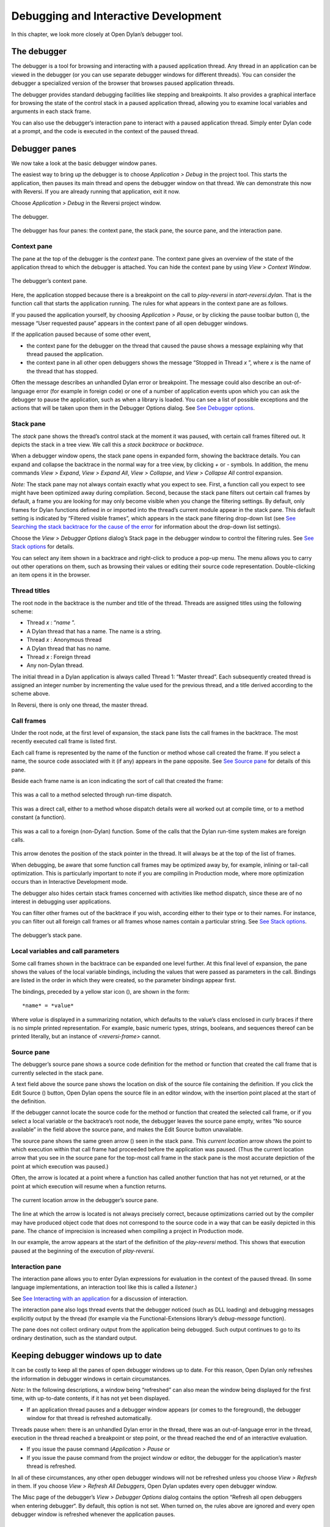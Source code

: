 *************************************
Debugging and Interactive Development
*************************************

In this chapter, we look more closely at Open Dylan’s debugger
tool.

The debugger
------------

The debugger is a tool for browsing and interacting with a paused
application thread. Any thread in an application can be viewed in the
debugger (or you can use separate debugger windows for different
threads). You can consider the debugger a specialized version of the
browser that browses paused application threads.

The debugger provides standard debugging facilities like stepping and
breakpoints. It also provides a graphical interface for browsing the
state of the control stack in a paused application thread, allowing you
to examine local variables and arguments in each stack frame.

You can also use the debugger’s interaction pane to interact with a
paused application thread. Simply enter Dylan code at a prompt, and the
code is executed in the context of the paused thread.

Debugger panes
--------------

We now take a look at the basic debugger window panes.

The easiest way to bring up the debugger is to choose *Application >
Debug* in the project tool. This starts the application, then pauses its
main thread and opens the debugger window on that thread. We can
demonstrate this now with Reversi. If you are already running that
application, exit it now.

Choose *Application > Debug* in the Reversi project window.

.. figure:: ../images/debugger.png
   :align: center

   The debugger.

The debugger has four panes: the context pane, the stack pane, the
source pane, and the interaction pane.

Context pane
~~~~~~~~~~~~

The pane at the top of the debugger is the *context* pane. The context
pane gives an overview of the state of the application thread to which
the debugger is attached. You can hide the context pane by using *View >
Context Window*.

.. figure:: ../images/dbgctxt.png
   :align: center

   The debugger’s context pane.

Here, the application stopped because there is a breakpoint on the call
to *play-reversi* in *start-reversi.dylan*. That is the function call
that starts the application running. The rules for what appears in the
context pane are as follows.

If you paused the application yourself, by choosing *Application >
Pause*, or by clicking the pause toolbar button (|image0|), the
message “User requested pause” appears in the context pane of all open
debugger windows.

If the application paused because of some other event,

-  the context pane for the debugger on the thread that caused the pause
   shows a message explaining why that thread paused the application.
-  the context pane in all other open debuggers shows the message
   “Stopped in Thread *x* ”, where *x* is the name of the thread that
   has stopped.

Often the message describes an unhandled Dylan error or breakpoint. The
message could also describe an out-of-language error (for example in
foreign code) or one of a number of application events upon which you
can ask the debugger to pause the application, such as when a library is
loaded. You can see a list of possible exceptions and the actions that
will be taken upon them in the Debugger Options dialog. See `See
Debugger options <debug.htm#17520>`_.

Stack pane
~~~~~~~~~~

The *stack* pane shows the thread’s control stack at the moment it was
paused, with certain call frames filtered out. It depicts the stack in a
tree view. We call this a *stack backtrace* or *backtrace*.

When a debugger window opens, the stack pane opens in expanded form,
showing the backtrace details. You can expand and collapse the backtrace
in the normal way for a tree view, by clicking *+* or *-* symbols. In
addition, the menu commands *View > Expand*, *View > Expand All*,
*View > Collapse*, and *View > Collapse All* control expansion.

*Note:* The stack pane may not always contain exactly what you expect to
see. First, a function call you expect to see might have been optimized
away during compilation. Second, because the stack pane filters out
certain call frames by default, a frame you are looking for may only
become visible when you change the filtering settings. By default, only
frames for Dylan functions defined in or imported into the thread’s
current module appear in the stack pane. This default setting is
indicated by “Filtered visible frames”, which appears in the stack pane
filtering drop-down list (see `See Searching the stack backtrace for the
cause of the error <expanding.htm#47774>`_ for information about the
drop-down list settings).

Choose the *View > Debugger Options* dialog’s Stack page in the debugger
window to control the filtering rules. See `See Stack
options <debug.htm#23810>`_ for details.

You can select any item shown in a backtrace and right-click to produce
a pop-up menu. The menu allows you to carry out other operations on
them, such as browsing their values or editing their source code
representation. Double-clicking an item opens it in the browser.

Thread titles
~~~~~~~~~~~~~

The root node in the backtrace is the number and title of the thread.
Threads are assigned titles using the following scheme:

-  Thread *x* : “*name* ”.
-  A Dylan thread that has a name. The name is a string.
-  Thread *x* : Anonymous thread
-  A Dylan thread that has no name.
-  Thread *x* : Foreign thread
-  Any non-Dylan thread.

The initial thread in a Dylan application is always called Thread 1:
“Master thread”. Each subsequently created thread is assigned an integer
number by incrementing the value used for the previous thread, and a
title derived according to the scheme above.

In Reversi, there is only one thread, the master thread.

Call frames
~~~~~~~~~~~

Under the root node, at the first level of expansion, the stack pane
lists the call frames in the backtrace. The most recently executed call
frame is listed first.

Each call frame is represented by the name of the function or method
whose call created the frame. If you select a name, the source code
associated with it (if any) appears in the pane opposite. See `See
Source pane <debug.htm#37874>`_ for details of this pane.

Beside each frame name is an icon indicating the sort of call that
created the frame:

.. figure:: ../images/blue-m.png
   :align: center

This was a call to a method selected through run-time dispatch.

.. figure:: ../images/grey-f.png
   :align: center

This was a direct call, either to a method whose dispatch details were
all worked out at compile time, or to a method constant (a function).

.. figure:: ../images/grey-question.png
   :align: center

This was a call to a foreign (non-Dylan) function. Some of the calls
that the Dylan run-time system makes are foreign calls.

.. figure:: ../images/green-arrow.png
   :align: center

This arrow denotes the position of the stack pointer in the thread. It
will always be at the top of the list of frames.

When debugging, be aware that some function call frames may be optimized
away by, for example, inlining or tail-call optimization. This is
particularly important to note if you are compiling in Production mode,
where more optimization occurs than in Interactive Development mode.

The debugger also hides certain stack frames concerned with activities
like method dispatch, since these are of no interest in debugging user
applications.

You can filter other frames out of the backtrace if you wish, according
either to their type or to their names. For instance, you can filter out
all foreign call frames or all frames whose names contain a particular
string. See `See Stack options <debug.htm#23810>`_.

.. figure:: ../images/dbgbak.png
   :align: center

   The debugger’s stack pane.

Local variables and call parameters
~~~~~~~~~~~~~~~~~~~~~~~~~~~~~~~~~~~

Some call frames shown in the backtrace can be expanded one level
further. At this final level of expansion, the pane shows the values of
the local variable bindings, including the values that were passed as
parameters in the call. Bindings are listed in the order in which they
were created, so the parameter bindings appear first.

The bindings, preceded by a yellow star icon (|image1|), are shown in
the form::

    *name* = *value*

Where *value* is displayed in a summarizing notation, which defaults to
the value’s class enclosed in curly braces if there is no simple printed
representation. For example, basic numeric types, strings, booleans, and
sequences thereof can be printed literally, but an instance of
*<reversi-frame>* cannot.

Source pane
~~~~~~~~~~~

The debugger’s source pane shows a source code definition for the method
or function that created the call frame that is currently selected in
the stack pane.

A text field above the source pane shows the location on disk of the
source file containing the definition. If you click the Edit Source
(|image2|) button, Open Dylan opens the source file in an editor
window, with the insertion point placed at the start of the definition.

If the debugger cannot locate the source code for the method or function
that created the selected call frame, or if you select a local variable
or the backtrace’s root node, the debugger leaves the source pane empty,
writes “No source available” in the field above the source pane, and
makes the Edit Source button unavailable.

The source pane shows the same green arrow (|image3|) seen in the stack
pane. This *current location* arrow shows the point to which execution
within that call frame had proceeded before the application was paused.
(Thus the current location arrow that you see in the source pane for the
top-most call frame in the stack pane is the most accurate depiction of
the point at which execution was paused.)

Often, the arrow is located at a point where a function has called
another function that has not yet returned, or at the point at which
execution will resume when a function returns.

.. figure:: ../images/source.png
   :align: center

   The current location arrow in the debugger’s source pane.

The line at which the arrow is located is not always precisely correct,
because optimizations carried out by the compiler may have produced
object code that does not correspond to the source code in a way that
can be easily depicted in this pane. The chance of imprecision is
increased when compiling a project in Production mode.

In our example, the arrow appears at the start of the definition of the
*play-reversi* method. This shows that execution paused at the beginning
of the execution of *play-reversi*.

Interaction pane
~~~~~~~~~~~~~~~~

The interaction pane allows you to enter Dylan expressions for
evaluation in the context of the paused thread. (In some language
implementations, an interaction tool like this is called a *listener*.)

See `See Interacting with an application <debug.htm#12196>`_ for a
discussion of interaction.

The interaction pane also logs thread events that the debugger noticed
(such as DLL loading) and debugging messages explicitly output by the
thread (for example via the Functional-Extensions library’s
*debug-message* function).

The pane does not collect ordinary output from the application being
debugged. Such output continues to go to its ordinary destination, such
as the standard output.

Keeping debugger windows up to date
-----------------------------------

It can be costly to keep all the panes of open debugger windows up to
date. For this reason, Open Dylan only refreshes the information in
debugger windows in certain circumstances.

*Note:* In the following descriptions, a window being “refreshed” can
also mean the window being displayed for the first time, with up-to-date
contents, if it has not yet been displayed.

-  If an application thread pauses and a debugger window appears (or
   comes to the foreground), the debugger window for that thread is
   refreshed automatically.

Threads pause when: there is an unhandled Dylan error in the thread,
there was an out-of-language error in the thread, execution in the
thread reached a breakpoint or step point, or the thread reached the end
of an interactive evaluation.

-  If you issue the pause command (*Application > Pause* or

-  If you issue the pause command from the project window or editor, the
   debugger for the application’s master thread is refreshed.

In all of these circumstances, any other open debugger windows will not
be refreshed unless you choose *View > Refresh* in them. If you choose
*View > Refresh All Debuggers*, Open Dylan updates every open
debugger window.

The Misc page of the debugger’s *View > Debugger Options* dialog
contains the option “Refresh all open debuggers when entering debugger“.
By default, this option is not set. When turned on, the rules above are
ignored and every open debugger window is refreshed whenever the
application pauses.

** Controlling execution
------------------------

The *Application* menu, shared by the debugger, editor, and project
windows, contains a set of commands for controlling the execution of an
application or DLL. Some toolbar buttons provide shortcuts to these
commands.

In a project window, the commands on the *Application* menu act upon the
executable application (.EXE file) or DLL that was last built for that
project. The command selects the application or DLL depending on the
target file type setting on the *Project > Settings* dialog’s Link page.

In a debugger window, the commands act upon the application that created
the thread being debugged. In an editor window, the commands act upon
the application of the active project. (Note that the *Application* menu
is not available in the editor if the source file being edited is not
part of the active project—the project whose name is visible in the main
window’s drop-down list. See `See The active project <debug.htm#21333>`_
for more details.)

Starting and stopping applications
~~~~~~~~~~~~~~~~~~~~~~~~~~~~~~~~~~

*Application > Start* (or the toolbar start/resume button (|image4|))
executes the application with which the window is associated.

After you have started executing an application, the *Application >
Start* command is never available again until you stop the application
with *Application > Stop*, or until the application terminates
normally.

*Application > Stop* (or the toolbar stop button (|image5|)) terminates
the process of the application with which the window is associated.
Before terminating the process, Open Dylan asks you to confirm that
you want to do so. This helps reduce the chance of an accidental
termination that loses valuable application state.

After you have stopped an application in this way, you can start it
again with *Application > Start*.

Pausing and resuming execution of applications
~~~~~~~~~~~~~~~~~~~~~~~~~~~~~~~~~~~~~~~~~~~~~~

*Application > Pause* (or the toolbar pause button (|image6|)) pauses
the execution of the application with which the window is associated.

When an application is paused, you can browse and debug its threads or
interact with it. Choose *Application > Resume* (or the toolbar
start/resume button (|image7|)) to resume execution.

You should normally only use *Application > Resume* when the application
stopped because you paused it or it reached a breakpoint (both of which
are out-of-language events, that is, events not described completely in
terms of the Dylan language). If the application stopped because of an
unhandled condition or a call to *break* (both in-language events), you
should instead use the items on the *Thread* menu to signal a Dylan
restart. See `See Restarts <debug.htm#13526>`_ for information on the
*Thread* menu.

If you use *Application > Resume* to continue from an in-language event,
your application may signal further errors because you did not use the
(in-language) restart mechanism to deal with the existing error.

Any Dylan restarts which were available before you resumed the
application should still be available, so you can continue by signalling
a restart as before. See `See Restarts <debug.htm#13526>`_ for more
details.

Restarting applications
~~~~~~~~~~~~~~~~~~~~~~~

*Application > Restart* restarts the application with which the window
is associated. There is no toolbar shortcut button for this command.

This command is only available if the application is already running.
Since restarting an application logically consists of stopping it and
starting it again, choosing this command is equivalent to choosing
*Application > Stop*, then *Application > Start*.

Interacting with applications
~~~~~~~~~~~~~~~~~~~~~~~~~~~~~

*Application > Interact* (or the toolbar interact button (|image8|))
pauses the execution of the application with which the window is
associated and opens a debugger window on it. The behavior is exactly
the same as *Application > Debug* (see `See Debugging
techniques <debug.htm#13513>`_) except the stack and source panes of the
debugger window are hidden.

See `See Interacting with an application <debug.htm#12196>`_ for a
discussion of interaction.

Debugging techniques
--------------------

Because of the different characteristics of executable (EXE) files,
DLLs, and OLE components, in each case there is a slightly different
technique for invoking the debugger. This section covers these
techniques. Debugging a client/server application is discussed in `See
Debugging client/server applications <debug.htm#68512>`_.

Debugging executables
~~~~~~~~~~~~~~~~~~~~~

Use *Application > Debug* (or the toolbar debug button (|image9|)) and
*Application > Interact* (or the toolbar interact button (|image10|))
to debug an executable (EXE) application.

These commands start the executable associated with the window, then
pause its main thread and open a debugger window on that thread. If the
application is already running, these commands pause the application in
its current state.

If you want to start an application up in the debugger, so that you can
examine its initial state, you want the application’s library and the
libraries it uses to initialize completely before the debugger pauses
it. To do this, you need to specify the application’s *start function*.
A start function is a function that the application calls upon startup
to set things running, such as a call to start an event loop in a
windowing application. See `See The project start
function <projects.htm#25954>`_ for details.

You can specify a start function on the Debug page of the *Project >
Settings…* dialog. When you use *Application > Debug* or *Application >
Interact*, the environment places a temporary breakpoint on the start
function so that the application starts and then enters the debugger on
entry to the start function. For this reason, the expression that calls
the start function should appear after all definitions in the project,
so that all definitions will be accessible in the debugger.

If the project does not specify a start function, the application will
enter the debugger after all expressions are executed and the main
thread is about to exit. In this case, the debugger is entered as the
application has finished, which is not normally very useful. If you
always specify a start function, you can pause the application at a more
useful point.

Debugging DLLs
~~~~~~~~~~~~~~

Debugging DLLs is similar to debugging executable (EXE) applications
(see `See Debugging executables <debug.htm#20444>`_ above), but there
are a couple of differences.

One difference is that DLLs may not have a start function. Without a
start function, there is nothing for the environment to place a
breakpoint upon in order to pause the DLL’s execution and enter the
debugger.

Nonetheless, for debugging it is still useful to be able to pause the
DLL once it has initialized completely but before it exits. To do this,
simply remove the name in the Start Function section of the *Project >
Settings…* dialog’s Debug page. Then, when you choose *Application >
Debug* or *Application > Interact*, the debugger lets the DLL execute
all its top-level expressions, and pauses the DLL just as its main
thread is about to exit. This gives you access to all the definitions
and state that the DLL creates.

If the DLL does have a start function, simply specify it and the
*Application > Debug* and *Application > Interact* commands will work as
they do for EXE applications: the environment adds a breakpoint on the
start function, and on entry to the function the DLL’s main thread is
paused and a debugger window is opened on it.

Another consideration is that it is not normally possible to execute a
DLL directly; instead, you start an EXE that calls it. The environment
normally handles this issue for you, by using a small EXE that takes the
target DLL name as a command-line argument, loads it (causing all its
top-level expressions to be executed), and exits. When you choose
*Application > Start*, *Application > Debug*, or *Application >
Interact* the environment runs the EXE. The point at which the EXE is
paused again depends on whether you supply a start function.

Alternatively, you can supply your own EXE in the Executable field of
the *Project > Settings…* dialog’s Debug page. The *Application > Start*,
*Application > Debug*, and *Application > Interact* commands then
call your EXE** and behave in the same way as if your EXE was the
project target file. That is to say, execution of the EXE proceeds
without intervention from the debugger until the DLL loads. Only then
will the debugger be in a position to pause the DLL. (Again, the point
at which the pause occurs depends on whether you specify a start
function.)

Debugging OLE components
~~~~~~~~~~~~~~~~~~~~~~~~

To debug in-process OLE servers and OLE controls, which must be built as
DLLs, you can use the same debugging processes as described in `See
Debugging DLLs <debug.htm#33057>`_.

If you want to test your server or control in a container application,
simply enter the name of the application executable in the Executable
field of the *Project > Settings…* dialog’s Debug page. This executable
could be any OLE container, such as WordPad. The *Application > Start*,
*Application > Debug*, and *Application > Interact* commands then
execute the container executable. Execution proceeds normally until the
code of the OLE server or control is executed; only then will the
debugger be able to intervene either by pausing when the server or
control loads or when a start function is called.

In the case of an OLE compound document server, of course, the debugger
will only be able to act if you choose to insert an instance of your OLE
server object into your test container application.

Restarts
--------

The debugger provides a way to signal any restart for which a handler is
available at a given point in application execution. Restarts are part
of the Dylan language’s condition system, and are explained in chapter 7
of the DRM.

You can use the debugger to signal a restart if your application has
entered the debugger due to a condition having been signalled but not
handled, or due to it reaching a breakpoint. You cannot do so if the
application has paused because you used *Application > Pause*. (Use
*Application > Resume* to restart your application in that case.)

To select a restart to be signalled, choose *Thread > Continue…*, which
displays a dialog listing all available restarts.

For convenience, there are two other menu items for signalling *<abort>*
restarts, which are defined to mean “terminate the current computation”.

*Thread > Abort* signals the innermost available *<abort>* restart—that
is, it aborts as little as possible—whereas *Thread > Abort All* signals
the outermost *<abort>* restart—that is, it aborts as much as possible.

Although the meaning of *<abort>* restarts is part of the Dylan
language, your application must provide handlers to implement them. If
you are using DUIM for your application’s GUI, note that DUIM frames
normally provide *<abort>* handlers in the event loop, so that aborting
while processing an event will proceed to process the next event. See
the DUIM documentation for *start-frame* and *start-dialog*.

Choosing an application thread to debug
---------------------------------------

As we noted earlier, each application thread can have its own debugger
or you can use one debugger window to view various threads one at a
time. The command we have seen so far, *Application > Debug*, debugs
only the application’s main thread. To debug another thread in the
application, choose *Go > Threads* from the debugger, project window, or
editor. From the debugger window you can also use *Thread > Select
Thread…*. To bring up multiple debugger windows, use *Window > New
Window* from an existing debugger.

The *Go > Threads* command launches a browser on the application itself,
treating it as an object consisting of one or more threads whose states
are visible in a table. If you browse a particular thread, Open
Dylan refreshes the existing debugger window to display the thread or
opens a debugger window if none already exists.

You can then debug a thread from the table by double clicking, or by
using the right-click popup menu. This action stops the thread if it is
running, and opens a debugger window on it.

Changing the debugger layout
----------------------------

Open Dylan lays out the debugger window to suit the situation. If
you choose *Application > Interact*, the debugger uses its interaction
layout. In this layout, the interaction pane is maximized and the stack
and source panes do not appear at all. This layout hosts interactive
sessions and is sometimes casually referred to as “the interactor”.

If the debugger was invoked because of an error or because you chose
*Application > Debug* or *Application > Pause*, the interaction pane
will be a small pane below the stack and source panes.

You can change the automatic layout using *View > Interacting Layout*
and *View > Debugging Layout*. You can also hide or show the context
window using *View > Context Window*.

Interacting with an application
-------------------------------

Open Dylan allows you to interact with your applications.
Interaction consists of executing Dylan expressions and definitions in
the context of a paused application thread. Open Dylan also offers
the *Dylan playground*, a facility for interactive Dylan programming
experiments outside the context of application development.

To explain the things you can do interactively, this section includes
two examples. One uses the Dylan playground and the other uses the
Reversi application. First, however, we discuss the interaction pane, a
debugger pane that hosts interactive sessions.

About the interaction pane
~~~~~~~~~~~~~~~~~~~~~~~~~~

The debugger’s interaction pane provides a prompt (where you can enter
Dylan expressions and definitions for execution. The prompt is a
question mark (*?* ).

The interaction pane is similar to what some other languages call a
*listener* tool, and it provides the “read-eval-print” model of
interaction that is standard in those tools. However, in Open Dylan
interactions, the “eval” phase is not really evaluation. It consists of
compiling your code and then sending the compiled code to the paused
application thread itself, where it is executed, modifying the state of
the thread accordingly. This means that you can interactively add
features to an application and even redefine parts of it, all while the
application is still running.

The size of the interaction pane differs according to the situation. See
`See Changing the debugger layout <debug.htm#25241>`_ for details of the
different layouts and how to change them.

Starting an interactive session with an application
~~~~~~~~~~~~~~~~~~~~~~~~~~~~~~~~~~~~~~~~~~~~~~~~~~~

The simplest way to start interacting with an application is to choose
*Application > Interact* or click the interact toolbar button (|image11|
). This starts the application if necessary, and then pauses it.

If the application was started afresh, the pause occurs at the same
point as it would with *Application > Debug* (see `See Debugging
executables <debug.htm#20444>`_). Otherwise the application is paused in
its current state. A debugger window then opens on the paused thread.

Interaction basics using the Dylan playground
~~~~~~~~~~~~~~~~~~~~~~~~~~~~~~~~~~~~~~~~~~~~~

The Dylan playground allows you to carry out interactive Dylan
programming experiments. The playground is a pre-built Dylan application
that you can start from the main window using the Open Playground button
(|image12|), or with the menu command *Tools > Open Playground* from
any Open Dylan window. The playground has its own project, which
also opens when you start it.

Start the playground with *Tools > Open Playground* in any open window.

Upon opening the playground, its project window appears. Then the
playground application starts automatically and enters the debugger. The
debugger window has a large interaction pane, and no visible stack or
source panes. This is the debugger’s *interaction layout*. (We can
change the layout to the normal debugging layout with *View > Debugging
Layout*.)

One of the simplest things we can do in the interaction pane is to use
it as a desktop calculator.

Enter *56 - 24;* at the interaction pane prompt.

Make sure to include the terminating semi-colon, and to include spaces
between the numbers and the *-* sign::

    ? 56 - 24;
    => $0 = 32
    ?

Here, text entered after the *?* represents interaction pane input, and
text after the *=>* represents interaction pane output.

Any compilation warnings resulting from typing errors are displayed in
the interaction pane itself.

The interaction pane offers a history facility which allows us to refer
to previous interaction results. Each value returned by an interactive
expression is bound to a name, which we can then use in subsequent
expressions. We call these bindings history variables. They are named
using a dollar sign ($) suffixed with an integer. To keep the history
variable names unique, the integer suffix increments each time a new
history variable is created. So far, our one result was assigned to the
history variable *$0*.

We can add the value bound to *$0* to itself.

Enter *$0 + $0;* at the interaction pane prompt::

    ? $0 + $0;
    => $1 = 64
    ?

This expression produces the expected result of 64 and creates a new
history variable, *$1*, bound to that result.

*Note:* History variable values are local to the debugger in which they
were created, so you cannot refer to a history variable from any other
debugger’s interaction pane.

We can define new classes and methods interactively simply by entering
their definitions.

Enter the following definition of *<my-class>* at the interaction pane
prompt.

.. code-block:: dylan

    define class <my-class> (<object>)
      slot my-slot :: <integer>
    end class <my-class>;

*Note:* You can hit Return to format your input in multi-line form where
you prefer. (An expression is only evaluated when you hit Return after a
semicolon.)

The output in the interaction pane is::

    ? define class <my-class> (<object>)
    slot my-slot :: <integer>
    end class <my-class>;
    => No values

Enter *<my-class>;* at the interaction pane prompt::

    ? <my-class>;
    => $2 = {<class>: <my-class>}
    ?

Return values in the interactor are “live”. You can use the shortcut
(right-click) menu to perform a variety of useful operations on them.

The *Show Contents* command allows you to browse the contents of values
within the interaction pane itself. What you see depends on the type of
the value; with a class, each slot name and slot value is listed. Each
slot value is bound to new history variable so you can refer to it in
future interactive expressions.

Right-click over *$2 = {<class>: <my-class>}* and choose *Show Contents*::

    => $2 = {<class>: <my-class>}
    ? Contents of {<class>: <my-class>}
    => {<class>: <my-class>} is a <class>
    $3 = instance?-iep : ’\\<-49>’
    $4 = debug-name : "<my-class>"
    $5 = class-implementation-class : {<implementation-class>}
    $6 = class-subtype-bit : 0
    $7 = class-module : {<module>}
    ?

For the duration of the interactive session with a project,
interactively created definitions, objects, and any resultant warnings
are layered onto the project’s compiler database. During an interactive
session, these items will be available in the project window and
browser. You can think of them as being like any definition or object,
with the exception that they do not come from a source file.

Enter *define variable \*obj\* = make(<my-class>);* at the interaction
pane prompt.

In the playground’s project window, go to the Definitions page.

Expand *library dylan-playground* and then *module dylan-playground*.

Three definitions are listed under *module dylan-playground* : one for
*\*obj\**, one for *<my-class>*, one for the *my-slot* accessor, one
for its getter, and one for the method *main*. Thus we see two
interactively created definitions alongside one definition created at
compile time.

.. figure:: ../images/interact-objs.png
   :align: center

   Interactively created definitions alongside a compile-time definition.

We can also use the interactor to make a GUI window by using the Dylan
User Interface Manager (DUIM) capabilities. For example:

At the interaction pane prompt, enter::

    contain(make(<push-button>,
    label: "Hello World! This is my DUIM window."));

The code is compiled and run and a DUIM window opens.

.. figure:: ../images/duimhello.png
   :align: center

   Window created interactively with the Dylan User Interface Manager.

For more information about creating GUI interfaces with Open Dylan,
see the *Building Applications Using DUIM* and *DUIM Reference* manuals.

An example interaction with Reversi
~~~~~~~~~~~~~~~~~~~~~~~~~~~~~~~~~~~

In the following example we interact with the Reversi application after
first making a few moves.

Open the Reversi project, and choose *Application > Start*.

If you were following the *Application > Debug* example earlier in this
chapter, you could simply choose *Application > Resume* instead of
starting Reversi again.

Make some moves on the board.

Choose *Application > Interact*.

A debugger window appears, in the interaction layout of a large
interaction pane and no stack or source panes.

Now we are ready to write Dylan code interactively. Note that because
*Application > Interact* pauses the application, we are not interacting
with a running application. The only way the state of the application
changes is through our interactions. So we must choose *Application >
Resume* to see interactive changes in effect.

As an example, we can change the shape of the pieces on the board by
setting the value of the variable *\*reversi-piece-shape\** instead of
by going to Reversi’s *Options* menu.

Enter *\*reversi-piece-shape\* := #"triangle";* at the interaction pane
prompt.

Choose *Application > Resume*.

Make a few moves on the Reversi board.

The new moves are shown in triangular pieces, as well as any previous
moves that have repainted after being obscured by other windows. To see
only triangular pieces, minimize and restore the board or resize it.

Interactive access to local variables and arguments on the stack
~~~~~~~~~~~~~~~~~~~~~~~~~~~~~~~~~~~~~~~~~~~~~~~~~~~~~~~~~~~~~~~~

Interactive expressions can refer to variables from the debugger’s
current stack backtrace, simply by using their name. Before referring to
a variable, you must select the stack frame that contains the variables
you want to use. This is so the debugger can resolve any ambiguities
arising when local variables in different stack frames have the same
name.

For example, with this backtrace::

    [-] go()
        x = 4
        y = 5
    [-] set()
        x = 30
        y = 2
    [-] ready()

If you select the stack frame for the call to *go*, evaluating the
expression *x + y* yields the result 9. But if you select the stack
frame for the call to *set*, evaluating the expression *x + y* yields
the result 32.

Effects of interactive changes to application threads
~~~~~~~~~~~~~~~~~~~~~~~~~~~~~~~~~~~~~~~~~~~~~~~~~~~~~

As stated in `See About the interaction pane <debug.htm#17939>`_,
because the interaction pane compiles and executes the code you enter in
the context of the paused thread to which the debugger is connected, it
is possible to define new bindings, redefine existing bindings, and get
and set values in an application. You can then resume execution to test
your changes.

The level of optimization that occurred when the application was
originally built does, however, affect the kinds of things you can do
interactively. It is best to compile a project in Interactive
Development mode if you want to define and redefine classes and methods
interactively. Even in that mode you may encounter some restrictions,
particularly when trying to make changes in system libraries.

As noted in `See An example interaction with
Reversi <debug.htm#33511>`_, the results of compiling interactive
changes to threads are added to a temporary layer of the compiler
database for the application’s project. This allows you to browse the
effects of your changes while the application remains running, but these
changes are not saved to disk in the compiler database file, nor are
they saved in the project source code files. When you stop or close an
application, Open Dylan removes the interactive layer
automatically. (This is one of the reasons why you are asked to confirm
when you choose *Application > Stop*.)

Interaction pane commands
~~~~~~~~~~~~~~~~~~~~~~~~~

The debugger’s interaction pane accepts various commands. You can get a
list of available commands, and documentation for each command, with the
*:help* command.

:help
^^^^^

Interaction command
'''''''''''''''''''

:help

:help *command-name*

The first form prints a list of interaction commands in the interaction
pane. The second form prints documentation on a command from the list.

:in
^^^

Interaction command
'''''''''''''''''''

:in *module-name* *[* :*library-name* *]*

Sets the context in the interaction pane. The current library is the
default if not otherwise specified. Using this command is equivalent to
using the context drop-down list on the debugger/interactor toolbar.

The active project
------------------

All tools in Open Dylan need to know with which project they are
associated. A project window is, naturally, always associated with the
project it describes. A browser window is associated with the project
from which the object it is currently browsing came. A debugger window
is associated with the project of the application to which it is
connected.

These associations are fairly natural, but the situation for editor
windows is slightly more complicated. An editor window can be editing a
source file that is part of more than one open project. If we choose
*Project > Build* in the editor window of a source file that appears in
two open projects, how does Open Dylan know which project to
rebuild?

The answer is that the editor has an *active project*. This is the
project whose name is visible in the drop-down list in the main window.
You can change the active project by changing the setting in the list.
The active project is always one of the projects that have been
explicitly opened—that is, one for which there is a project window.

The editor also uses the active project to determine two other things.
First, the editor shows breakpoint information in its leftmost column
for source files in the active project *only*. Second, the *Project*,
*Build*, and *Application* menus are disabled in editor windows on
source files that are not part of the active project.

A project can become the active project automatically as well as by
being set explicitly in the main window’s drop-down list. The main
window’s *Options > Environment Options…* dialog has two options on the
General page controlling when projects become active automatically:
“Project becomes active when opened” and “Project becomes active when
application started“.

Breakpoints
-----------

Open Dylan allows you to set breakpoints on application code from
within any window. Breakpoints allow you to pause an application at a
predefined point in execution, in order to examine it in a debugger
window. You can set breakpoints on Dylan code lines in a source code
file or on suitable generic functions, methods, and functions.

Non-pausing breakpoints are also available. These breakpoints do not
pause the thread when execution reaches them, but simply log a message
in the debugger interaction pane to say they have been reached. To
distinguish breakpoints that pause the application from non-pausing
breakpoints, we sometimes call them *pausing* breakpoints.

You can set, disable, and clear breakpoints from any Open Dylan
tool that has an *Application* menu. In addition, you can use the
shortcut (right-click) menu to do the same on any selected method in the
project window or browser. Finally, you can set breakpoints on lines of
code in the editor and on the browser Source page.

It is possible for the same code to be shown with different sets of
breakpoints in different contexts. When looking at source in the browser
or debugger, the set of breakpoints shown is that for the project being
browsed. Within the editor, the set of breakpoints shown is that for the
active project.

How breakpoints work
~~~~~~~~~~~~~~~~~~~~

A breakpoint forces a pause in application execution, which we call a
*break*. When a thread within an application attempts to execute an
item of code that has a breakpoint on it, Open Dylan pauses the
application and opens a debugger window on the thread that reached the
breakpoint.

There are also non-pausing breakpoints that print a message in the
debugger’s interaction pane. Generally, when we refer to breakpoints, we
mean the pausing kind.

Breakpoints can be either enabled or disabled. Enabled breakpoints are
shown with a solid red octagon icon, while disabled breakpoints are
shown with a hollow red octagon.

When you first set a breakpoint, it is enabled. You can disable a
breakpoint if you do not want it to cause a break next time you run the
application. If you decide that you never want the application to break
at that point again, you can clear the breakpoint to remove it
completely.

When Open Dylan encounters a breakpoint, it prints the breakpoint
location in the debugger’s context pane, and also (if the breakpoint
option *Print Message* is checked) adds it to the debugger’s interaction
pane. See `See Breakpoint options <debug.htm#23683>`_.

Breakpoints are associated with the application’s project, rather than
the compiled application itself. This means breakpoints only have an
effect if the application is executing under debugger control within the
development environment, via *Application > Start* and similar commands.

When you set a breakpoint in a function that is in a used library, the
breakpoint does not go into the project that owns the function, but
instead into the project you are browsing—or the active project, if in
the editor.

Setting breakpoints on functions
~~~~~~~~~~~~~~~~~~~~~~~~~~~~~~~~

You can set breakpoints on generic functions and their methods. The
application will break to the debugger on entry to the function.

To set a breakpoint on an individual method, select it on either the
project window Definitions or Sources page, or in the browser’s Methods
page. Bring up the shortcut (right-click) menu and choose *Set
Breakpoint*.

The simplest way to set a breakpoint on all the methods of a generic
function is to choose *Application > New Breakpoint*, and enter the
name of the generic function in the dialog that appears. The application
will break to the debugger whenever any method on that generic function
is called.

Setting breakpoints on lines of code
~~~~~~~~~~~~~~~~~~~~~~~~~~~~~~~~~~~~

You can set breakpoints on lines of code in source code files. The
application will break to the debugger when it executes that line of
code, or, depending on the way the code has been compiled, as near as
possible to that line.

You can set a breakpoint on a line of code in any tool that can show you
it. The editor is the obvious tool to use, but you can also breakpoint
lines of code that you can see in the debugger’s source pane or the
browser’s Source page.

To set a breakpoint in any of these situations, click on the leftmost
column of the line you wish to breakpoint. You can only do this for
lines showing an underscore character in the leftmost column.

When you set the breakpoint, a solid red circle appears to show that it
is an enabled pausing breakpoint. You can toggle the breakpoint between
enabled and disabled by clicking on the circle. You can also use the
shortcut (right-click) menu to manipulate breakpoints on lines of code.
See `See Breakpoint commands on the shortcut menu <debug.htm#11710>`_.

Browsing a project’s breakpoints
~~~~~~~~~~~~~~~~~~~~~~~~~~~~~~~~

You can see all of a project’s breakpoints in the project window’s
Breakpoints page. This shows the location of the breakpoint (the name of
the function or the line of the source code file),

You can also manipulate any breakpoint here by selecting it and using
the commands on the shortcut (right-click) menu. See `See Breakpoint
commands on the shortcut menu <debug.htm#11710>`_.

Breakpoint commands on the shortcut menu
~~~~~~~~~~~~~~~~~~~~~~~~~~~~~~~~~~~~~~~~

In some situations you can right-click to produce the shortcut menu,
which contains several breakpoint manipulation commands. These are:

-  When you are browsing the project breakpoints in the project window’s
   Breakpoints page.
-  When you have selected a method in the project window’s Definitions
   or Sources page.
-  When you are browsing a generic function and have selected a method
   in the browser’s Methods page.
-  When your mouse pointer is over a breakpoint icon in the leftmost
   column of either the editor window, the debugger source pane, or the
   browser Source page.
-  When your mouse pointer is over an underscore in the leftmost column
   of either the editor window, the debugger source pane, or the browser
   Source page.

Underscores show lines where you could add a breakpoint.

The commands available on the shortcut menu depend on the context. The
complete list of commands follows.

“Trace”
    Sets a trace point for the selected function. When you set a trace
    point for a function and then run and pause the application, the
    nesting levels of recursive calls and their subsequent output are
    printed to the debugger’s interaction pane. This allows you to see
    the values of the function’s arguments and the associated result
    values.

“Untrace”
    Removes the trace point for the selected function.

“Untrace All”
    Removes all trace points for the current project.

“Run to Cursor”
    Only available in the debugger. Sets a temporary pausing breakpoint
    at the line the mouse pointer is on, then starts the application or
    resumes the application if it was paused. The application runs until
    that line is reached, at which point the application enters the
    debugger and the breakpoint is cleared.

    Temporary breakpoints are denoted by a solid green circle.

“Set Breakpoint”
    Sets an enabled pausing breakpoint at the line the mouse pointer is
    on.

“Clear Breakpoint”
    Removes any breakpoint at the line the mouse pointer is on.

Edit Breakpoint Options…
    Pops up a dialog for editing breakpoint options. See `See Breakpoint
    options <debug.htm#23683>`_.

    The dialog appears even if a breakpoint did not exist on the function
    or line.

Breakpoint Enabled?
    A toggle for enabling and disabling the breakpoint at the line where
    the mouse pointer is.

Breakpoint commands on the Application and Go menus
~~~~~~~~~~~~~~~~~~~~~~~~~~~~~~~~~~~~~~~~~~~~~~~~~~~

The *Application* and *Go* menus available in the project window,
editor, and debugger contains several breakpoint manipulation commands.

The *Go > Breakpoints* command, chosen from the project window, shows
the Breakpoints page. Chosen from the debugger, it raises the project
window for the application being debugged and shows its Breakpoints
page. Chosen from the editor, it raises the project window for the
active project (see `See The project start
function <projects.htm#25954>`_) and shows its Breakpoints page.

The *Application > New Breakpoint* command sets a breakpoint on a
generic function (and all its methods) or a non-generic function. It
produces a dialog into which you enter the name you wish to breakpoint.

The *Application > Enable All Breakpoints* command sets enables all
disabled breakpoints. *Application > Disable All Breakpoints* disables
all enabled breakpoints.

Breakpoint options
~~~~~~~~~~~~~~~~~~

The *Edit Breakpoint Options…* dialog, available from the shortcut
(right-click) menu, contains the following sections.

-  “Enabled” Check item for toggling whether a breakpoint is enabled or
   disabled. A disabled breakpoint does not affect the application’s
   execution. New breakpoints are enabled by default.
-  “Pause application”
-  Check item for toggling whether the breakpoint pauses the application
   when it is encountered.
-  New breakpoints pause the application by default.
-  If you turn pausing off, the non-pausing breakpoint simply logs a
   message in the debugger interaction pane whenever it was reached.
   This kind of breakpoint is shown with a solid yellow triangle when
   enabled and a hollow yellow triangle when disabled.
-  “Print message”
-  Check box for toggling whether the breakpoint prints any message in
   the debugger’s interaction pane when it is encountered. By default a
   new breakpoint does print a message.
-  “Message text” Text field for entering some identifying message to be
   associated with the breakpoint (if any). The text is used in debugger
   messages referring to the breakpoint. This field is not available if
   *Print message* is not checked.
-  “One shot” Check box for toggling whether the breakpoint is temporary
   or permanent. Temporary breakpoints are removed after they have been
   encountered. By default, new breakpoints are permanent.
-  The shortcut (right-click) menu’s *Run to Cursor* command creates
   temporary breakpoints.

Stepping
--------

After pausing an application, the debugger allows you to continue its
execution in small steps, after which control returns to the debugger.
There are three stepping commands: Step Over, Step Out, and Step Into.

Each command makes all application threads begin executing again. The
application executes until the thread belonging to the debugger that
issued the stepping command reaches the destination of the “step”. At
that point, all threads pause and control returns to the debugger.

The steps relate to functions on the control stack for a particular
thread. The steps are defined at the level of source code, not object
code. This means that stepping operations in an application that was
compiled in Production mode can sometimes work in unexpected ways,
because of optimizations carried out by the compiler.

To step through in a particular application thread, issue the stepping
command in the debugger on that thread. The commands are available on
the debugger’s *Thread* menu as well as on toolbar buttons.

The following sections give examples to illustrate what the three
stepping commands do.

Step over
~~~~~~~~~

Choosing *Thread > Step Over* in a debugger “steps over” the next
function call that occurs in that debugger’s thread, executing the call
in full and then returning control to the debugger. The command operates
in the context of the currently selected call frame in the debugger’s
stack pane.

Consider this stack backtrace::

    [-] Thread 1: "Master thread"
    |image13| [+] concerto
    [+] opus

The selected frame is *concerto*, the source code for which looks like
this:

.. code-block:: dylan

    define method concerto () => ()
      first-movement(#"moderato");
      |image14| second-movement(#"adagio-sostenuto");
      third-movement(#"allegro-scherzando");
    end method;

Where execution was paused in the call to *second-movement*. Choosing
*Thread > Step Over* runs through the entire execution of
*second-movement* before returning control to the debugger.

*Thread > Step Over* does an implied *Thread > Step Out* too, so that if
when you choose *Thread > Step Over* there is no more code, it steps out
rather than continuing the application no longer under the debugger. See
`See Step out <debug.htm#32830>`_ for details of *Thread > Step Out*.

Step into
~~~~~~~~~

Choosing *Thread > Step Into* in a debugger “steps into” the next
function call that occurs in that debugger’s thread, and then returns
control to the debugger before the function begins to execute. This
command is not sensitive to the debugger’s selected call frame.

Typically, this command causes a new frame to appear at the top of the
stack.

*Thread > Step Into* does an implied *Thread > Step Over* (and hence an
implied *Thread > Step Out* ), so that if you when choose *Thread > Step
Into* and there is nothing to step into, it acts like a *Thread > Step
Over* (or a *Thread > Step Out* once you leave the function). See `See
Step over <debug.htm#12750>`_ for details of *Thread > Step Over* and
`See Step out <debug.htm#32830>`_ for details of *Thread > Step Out*.

Step out
~~~~~~~~

Choosing *Thread > Step Out* in a debugger “steps out” of the current
function call, that is, it resumes execution of the application until a
function returns, and then passes control back to the debugger.

This command is sensitive to the debugger’s selected call frame: it
always steps out of the function running in that frame.

Consider this stack backtrace::

    [-] Thread 1: "Master thread"
    [+] -- presto ()
    [+] -- allegro ()
    [+] -- moderato ()
    |image15| [+] -- andante () <<<<
    [+] -- adagietto ()
    [+] -- adagio ()
    [+] -- largo ()

The selected frame is *andante*. Choosing *Thread > Step Out* resumes
execution of the thread until *andante* returns.

Debugging client/server applications
------------------------------------

If you have a client/server application, where both the client
application and server application are written in Dylan, you can debug
them in parallel.

Start by opening both projects in the environment. It is not possible to
run two instances of the environment, with one debugging the client and
the other debugging the server: if any libraries are shared between the
applications, both environment instances will attempt to lock the
compiler database files for those libraries. Since all applications
ultimately use the Dylan library, and most share other libraries—not the
least of which in this case being networking libraries—using two
Open Dylan processes is never a practical debugging method.

This is not a disadvantage. By running both client and server in one
Open Dylan, you can be debugging in the client, and then when the
client invokes the server you can smoothly start debugging that instead.
This can be very useful for tracking down synchronization bugs.

Once you have both projects open, you can start both applications up.
Note that by default the action of starting a project will switch the
active project, so the last project you start will be the active one by
default. You can change this behavior in the main window with *Options >
Environment Options…* so that the active project does not switch in this
situation. See `See The active project <debug.htm#21333>`_ for more
information.

If you need to rebuild a library shared between the client and server,
you need to stop both running applications, since Windows forbids
writing to a DLL that is currently in use.

Be careful when setting breakpoints if the client and server library
share source files. If you set a breakpoint when editing a shared file,
the breakpoint will be set in the editor’s active project. You can
change the active project using the drop-down list in the main window.

Breakpoints set in other windows’ source pages (such as in the browser)
act on the project associated with that window. Note that this makes it
possible to set breakpoints in both the client and the server so that
the debugger correctly opens up on the appropriate project as the
breakpoints are reached. However, you cannot set the same breakpoint in
both projects at once. Instead you have to go into each project and set
the breakpoint separately.

Exporting a bug report or a compiler warnings report
----------------------------------------------------

You can save a formatted bug report or compiler warnings report for an
application by choosing *File > Export…* in the debugger or project
window. The bug report includes a stack backtrace for all threads in the
application, while the compiler warnings report contains the same
information provided in the project window’s Warnings page.

The Export… dialog gives you the option of saving the report as either
text HTML. If you choose to save the report to a file, an editor window
automatically opens to show the file. The saved report contains a
section for user-supplied information into which you can type
supplemental text.

*Note:* This is *not* a facility for saving backtraces for any bugs you
find in the Open Dylan environment. The debugger cannot introspect
on the development environment’s threads.

.. figure:: ../images/export.png
   :align: center

   The Export… dialog.

Debugger options
----------------

The *View > Debugger Options* command brings up a dialog that controls
the options for the debugger. This dialog has three property pages:
Stack, Exceptions, and Misc. The options on these pages apply on a
per-thread basis—you can have different settings for different threads’
debuggers.

Stack options
~~~~~~~~~~~~~

The Stack page controls the filtering of stack frames from the
debugger’s backtrace pane.

Show stack frames of types

-  Check the boxes to show any of the following frame types: “Dylan
   function calls”, “Foreign function calls”, “Cleanup frames”, and
   “Unknown stack frame types”. By default, only “Dylan function calls”
   is selected.
-  The selections made here correspond to the “Filtered” rules used in
   the filtering drop-down list. If you change the types of stack frames
   to be shown after filtering, the new filtering rules are applied by
   the filtering drop-down list selections when you next invoke a
   debugger window. The new rules also persist between sessions.

Show stack frames from modules

-  Choose one of “Current module” (show frames whose corresponding
   definitions are defined in the current module only), “Current module
   and imported from used modules” (show frames from the current module
   and the modules it uses; the default), and “All modules” (show frames
   from all modules in the thread).
-  These three options correspond to the “local”, “visible” and “all”
   statements in the filtering drop-down list.

Show stack frames matching

-  Enter a string in the “Include” text box; only frame names including
   this string will be shown in backtraces.
-  Enter a string in the “Exclude” text box; frame names including this
   string will be excluded from backtraces.

Exceptions options
~~~~~~~~~~~~~~~~~~

The Exceptions page controls the action taken when a particular
exception occurs in the thread. Use the Action list to select an action.

The possible actions are:

-  Ignore Throw the exception away and allow the application to
   continue.
-  Report Write the message into the debugger’s interaction pane and
   continue.
-  Debug Pause the application. Update the debugger for the thread that
   signalled the exception. Write the message into a log. Activate any
   other debugger panels, but without updating them automatically. Allow
   an arbitrary amount of debugging and continue executing the
   application once *Application > Resume* is selected.

Miscellaneous options
~~~~~~~~~~~~~~~~~~~~~

The Misc page presents miscellaneous, high-level debugger options.

-  Use a new debugger for each thread
-  When checked, uses a new debugger window for each new thread you
   choose to debug.
-  Confirm before entering the debugger after an error
-  When checked (the default), presents an application error dialog
   asking if you want to abort the current application, continue with a
   selected restart, debug the application or exit the application. See
   `See A Dylan run-time application error. <expanding.htm#81640>`_.

Expand stack backtrace when first opening debugger

-  When checked (the default), expands the stack backtrace one level, to
   show stack frames. Otherwise just shows the application’s thread
   number and title.
-  Expand first stack frame when refreshing debugger
-  When checked (the default), the debugger displays the first stack in
   expanded form and selects the code whenever a debugger appears or is
   refreshed.

Refresh all open debuggers when entering debugger

-  When checked, refreshes stack information in all threads’ open
   debugger windows upon entry to the debugger by any one thread.
   Otherwise only the debugger window for the thread that has entered
   the debugger will be refreshed. This option is not checked by
   default.

Open debugger window on pause button

-  When checked (the default), clicking the toolbar Pause button or
   choosing *Application > Pause* causes the application to enter the
   debugger as well as pausing execution. Otherwise these actions only
   cause the application’s execution to be paused. This option is
   checked by default.

Just-in-time debugging
----------------------

The Windows operating system has the built-in capability to perform
“just-in-time” debugging. Just-in-time, or JIT, debugging is where an
application crashes while not running under a debugger, and the
operating system arranges to start up an available debugger and attach
it to the crashed process in order to obtain a backtrace. The system
registry contains an entry for the debugger that should be invoked when
this happens. Open Dylan is capable of acting as a JIT debugger; during
the installation process you have the opportunity to install Open Dylan
as your machine’s default debugger.

If you set Open Dylan up as your JIT debugger, it is simple to make
a connection to the Open Dylan debugger “just in time“. When the
application signals an error, and that error is unhandled, the operating
system displays a dialog giving you a chance to attach to a debugger. If
you then click *Debug* in the dialog, the Open Dylan debugger can
attach to the application.

That is the procedure for console applications. Attaching the debugger
to a DUIM application takes slightly longer. DUIM applications have a
*default-handler* method that displays a standard dialog describing the
unhandled Dylan error, and offering the chance to terminate the
application (*Yes* button), ignore the error (*No* button), or debug the
application (*Cancel* button). This is the dialog that we saw in `See
Problems at run time <expanding.htm#35733>`_.

To attach the debugger in this situation, click *Cancel*. Because the
application is not running under a debugger already, the error falls
through to be caught by the operating system. At this point, the
operating system displays its dialog and you can click *Debug* to make
the Open Dylan debugger attach.

Once the debugger attaches successfully, another dialog appears, asking
whether you would like to open a project. If the crashed process is a
Dylan application for which you have a project, you should take this
opportunity to open the related project before you start your debugging.

It is not strictly necessary to open a project, since the debugger will
still be able to use whatever debugging information is available in the
executable file itself in order to provide a backtrace. But it is worth
opening a project because you can then browse the source code or the
definitions in the project, and use the interactor to evaluate Dylan
expressions.

(Of course, if the crashed application is not a Dylan application at
all, and also does not contain any embedded Dylan components, then you
will not be able to open a project.)

Once you have made your selection and have clicked *OK*, the Open
Dylan debugger window appears. The debugger provides a full description
of the state of the program at the point of the crash. You can then
start to debug the application in the normal way.

.. |image0| image:: ../images/pause.png
.. |image1| image:: ../images/yellow-star.png
.. |image2| image:: ../images/editsrc.png
.. |image3| image:: ../images/green-arrow.png
.. |image4| image:: ../images/start.png
.. |image5| image:: ../images/stopbutton.png
.. |image6| image:: ../images/pause.png
.. |image7| image:: ../images/start.png
.. |image8| image:: ../images/interact.png
.. |image9| image:: ../images/debug.png
.. |image10| image:: ../images/interact.png
.. |image11| image:: ../images/interact.png
.. |image12| image:: ../images/playground.png
.. |image13| image:: ../images/green-arrow.png
.. |image14| image:: ../images/green-arrow.png
.. |image15| image:: ../images/green-arrow.png
